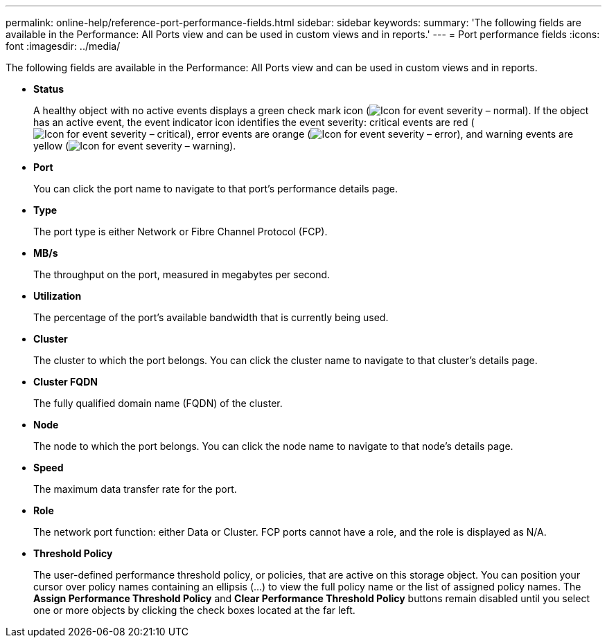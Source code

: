 ---
permalink: online-help/reference-port-performance-fields.html
sidebar: sidebar
keywords: 
summary: 'The following fields are available in the Performance: All Ports view and can be used in custom views and in reports.'
---
= Port performance fields
:icons: font
:imagesdir: ../media/

[.lead]
The following fields are available in the Performance: All Ports view and can be used in custom views and in reports.

* *Status*
+
A healthy object with no active events displays a green check mark icon (image:../media/sev-normal-um60.png[Icon for event severity – normal]). If the object has an active event, the event indicator icon identifies the event severity: critical events are red (image:../media/sev-critical-um60.png[Icon for event severity – critical]), error events are orange (image:../media/sev-error-um60.png[Icon for event severity – error]), and warning events are yellow (image:../media/sev-warning-um60.png[Icon for event severity – warning]).

* *Port*
+
You can click the port name to navigate to that port's performance details page.

* *Type*
+
The port type is either Network or Fibre Channel Protocol (FCP).

* *MB/s*
+
The throughput on the port, measured in megabytes per second.

* *Utilization*
+
The percentage of the port's available bandwidth that is currently being used.

* *Cluster*
+
The cluster to which the port belongs. You can click the cluster name to navigate to that cluster's details page.

* *Cluster FQDN*
+
The fully qualified domain name (FQDN) of the cluster.

* *Node*
+
The node to which the port belongs. You can click the node name to navigate to that node's details page.

* *Speed*
+
The maximum data transfer rate for the port.

* *Role*
+
The network port function: either Data or Cluster. FCP ports cannot have a role, and the role is displayed as N/A.

* *Threshold Policy*
+
The user-defined performance threshold policy, or policies, that are active on this storage object. You can position your cursor over policy names containing an ellipsis (...) to view the full policy name or the list of assigned policy names. The *Assign Performance Threshold Policy* and *Clear Performance Threshold Policy* buttons remain disabled until you select one or more objects by clicking the check boxes located at the far left.
